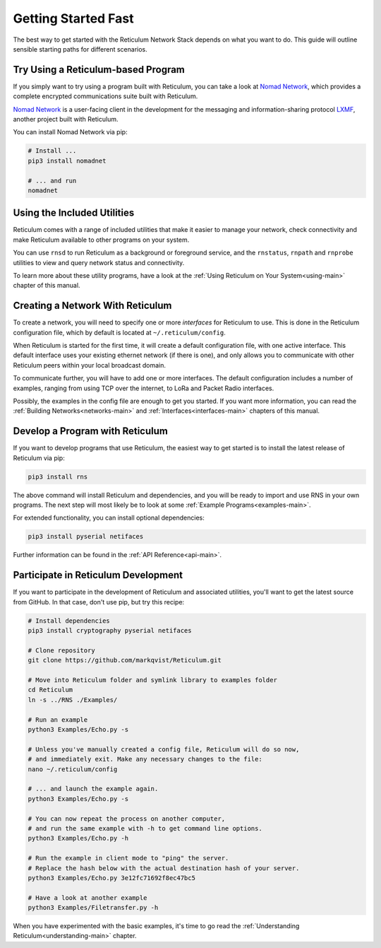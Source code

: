 ********************
Getting Started Fast
********************

The best way to get started with the Reticulum Network Stack depends on what
you want to do. This guide will outline sensible starting paths for different
scenarios.

Try Using a Reticulum-based Program
=============================================
If you simply want to try using a program built with Reticulum, you can take
a look at `Nomad Network <https://github.com/markqvist/nomadnet>`_, which
provides a complete encrypted communications suite built with Reticulum.

.. image:: screenshots/nomadnet_3.png
    :target: _images/nomadnet_3.png

`Nomad Network <https://github.com/markqvist/nomadnet>`_ is a user-facing client
in the development for the messaging and information-sharing protocol
`LXMF <https://github.com/markqvist/lxmf>`_, another project built with Reticulum.

You can install Nomad Network via pip:

.. code::

   # Install ...
   pip3 install nomadnet

   # ... and run
   nomadnet



Using the Included Utilities
=============================================
Reticulum comes with a range of included utilities that make it easier to
manage your network, check connectivity and make Reticulum available to other
programs on your system.

You can use ``rnsd`` to run Reticulum as a background or foreground service,
and the ``rnstatus``, ``rnpath`` and ``rnprobe`` utilities to view and query
network status and connectivity.

To learn more about these utility programs, have a look at the
:ref:`Using Reticulum on Your System<using-main>` chapter of this manual.

Creating a Network With Reticulum
=============================================
To create a network, you will need to specify one or more *interfaces* for
Reticulum to use. This is done in the Reticulum configuration file, which by
default is located at ``~/.reticulum/config``.

When Reticulum is started for the first time, it will create a default
configuration file, with one active interface. This default interface uses
your existing ethernet network (if there is one), and only allows you to
communicate with other Reticulum peers within your local broadcast domain.

To communicate further, you will have to add one or more interfaces. The default
configuration includes a number of examples, ranging from using TCP over the
internet, to LoRa and Packet Radio interfaces.

Possibly, the examples in the config file are enough to get you started. If
you want more information, you can read the :ref:`Building Networks<networks-main>`
and :ref:`Interfaces<interfaces-main>` chapters of this manual.


Develop a Program with Reticulum
===========================================
If you want to develop programs that use Reticulum, the easiest way to get
started is to install the latest release of Reticulum via pip:

.. code::

   pip3 install rns

The above command will install Reticulum and dependencies, and you will be
ready to import and use RNS in your own programs. The next step will most
likely be to look at some :ref:`Example Programs<examples-main>`.

For extended functionality, you can install optional dependencies:

.. code::

   pip3 install pyserial netifaces


Further information can be found in the :ref:`API Reference<api-main>`.


Participate in Reticulum Development
==============================================
If you want to participate in the development of Reticulum and associated
utilities, you'll want to get the latest source from GitHub. In that case,
don't use pip, but try this recipe:

.. code::

    # Install dependencies
    pip3 install cryptography pyserial netifaces

    # Clone repository
    git clone https://github.com/markqvist/Reticulum.git

    # Move into Reticulum folder and symlink library to examples folder
    cd Reticulum
    ln -s ../RNS ./Examples/

    # Run an example
    python3 Examples/Echo.py -s

    # Unless you've manually created a config file, Reticulum will do so now,
    # and immediately exit. Make any necessary changes to the file:
    nano ~/.reticulum/config

    # ... and launch the example again.
    python3 Examples/Echo.py -s

    # You can now repeat the process on another computer,
    # and run the same example with -h to get command line options.
    python3 Examples/Echo.py -h

    # Run the example in client mode to "ping" the server.
    # Replace the hash below with the actual destination hash of your server.
    python3 Examples/Echo.py 3e12fc71692f8ec47bc5

    # Have a look at another example
    python3 Examples/Filetransfer.py -h

When you have experimented with the basic examples, it's time to go read the
:ref:`Understanding Reticulum<understanding-main>` chapter.